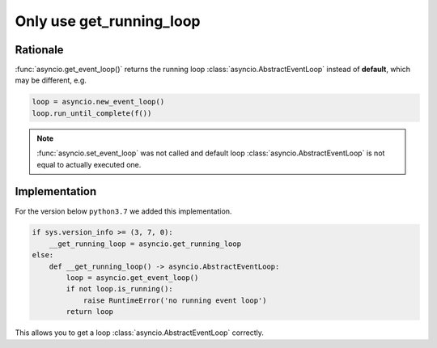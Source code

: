 .. _aiopg-run-loop:

Only use get_running_loop
=========================

Rationale
---------

:func:`asyncio.get_event_loop()` returns the
running loop :class:`asyncio.AbstractEventLoop` instead of **default**,
which may be different, e.g.

.. code-block:: py3

    loop = asyncio.new_event_loop()
    loop.run_until_complete(f())

.. note::

    :func:`asyncio.set_event_loop` was not called and default
    loop :class:`asyncio.AbstractEventLoop`
    is not equal to actually executed one.


Implementation
--------------

For the version below ``python3.7`` we added this implementation.

.. code-block:: py3

    if sys.version_info >= (3, 7, 0):
        __get_running_loop = asyncio.get_running_loop
    else:
        def __get_running_loop() -> asyncio.AbstractEventLoop:
            loop = asyncio.get_event_loop()
            if not loop.is_running():
                raise RuntimeError('no running event loop')
            return loop

This allows you to get a loop :class:`asyncio.AbstractEventLoop` correctly.
